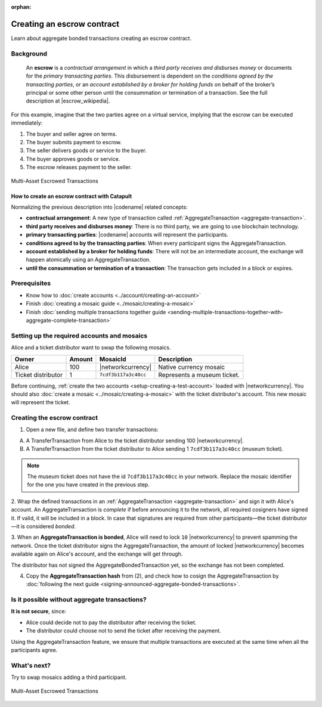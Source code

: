 :orphan:

.. post:: 12 Aug, 2018
    :category: Aggregate Transaction
    :excerpt: 1
    :nocomments:

###########################
Creating an escrow contract
###########################

Learn about aggregate bonded transactions creating an escrow contract.

**********
Background
**********

    An **escrow** is a *contractual arrangement* in which a *third party receives and disburses money*
    or documents for the *primary transacting parties*. This disbursement is dependent on the
    *conditions agreed by the transacting parties*, or an *account established by a broker for holding funds*
    on behalf of the broker’s principal or some other person until the consummation or termination of a transaction. See the full description at |escrow_wikipedia|.

For this example, imagine that the two parties agree on a virtual service, implying that the escrow can be executed immediately:

1. The buyer and seller agree on terms.
2. The buyer submits payment to escrow.
3. The seller delivers goods or service to the buyer.
4. The buyer approves goods or service.
5. The escrow releases payment to the seller.

.. figure:: ../../resources/images/examples/aggregate-escrow-1.png
    :align: center
    :width: 450px

    Multi-Asset Escrowed Transactions

How to create an escrow contract with Catapult
==============================================

Normalizing the previous description into |codename| related concepts:

* **contractual arrangement**: A new type of transaction called :ref:`AggregateTransaction <aggregate-transaction>`.

* **third party receives and disburses money**: There is no third party, we are going to use blockchain technology.

* **primary transacting parties**: |codename| accounts will represent the participants.

* **conditions agreed to by the transacting parties**: When every participant signs the AggregateTransaction.

* **account established by a broker for holding funds**: There will not be an intermediate account, the exchange will happen atomically using an AggregateTransaction.

* **until the consummation or termination of a transaction**: The transaction gets included in a block or expires.

*************
Prerequisites
*************

- Know how to :doc:`create accounts <../account/creating-an-account>`
- Finish :doc:`creating a mosaic guide <../mosaic/creating-a-mosaic>`
- Finish :doc:`sending multiple transactions together guide <sending-multiple-transactions-together-with-aggregate-complete-transaction>`

********************************************
Setting up the required accounts and mosaics
********************************************

Alice and a ticket distributor want to swap the following mosaics.

.. csv-table::
        :header: "Owner", "Amount", "MosaicId", "Description"

        Alice, 100, |networkcurrency|, Native currency mosaic
        Ticket distributor, 1, ``7cdf3b117a3c40cc``, Represents a museum ticket.

Before continuing, :ref:`create the two accounts <setup-creating-a-test-account>` loaded with |networkcurrency|.
You should also :doc:`create a mosaic <../mosaic/creating-a-mosaic>` with the ticket distributor's account.
This new mosaic will represent the ticket.

****************************
Creating the escrow contract
****************************

1. Open a new file, and define two transfer transactions:

A) A TransferTransaction from Alice to the ticket distributor sending 100 |networkcurrency|.

B) A TransferTransaction from the ticket distributor to Alice sending 1 ``7cdf3b117a3c40cc`` (museum ticket).

.. note:: The museum ticket does not have the id ``7cdf3b117a3c40cc`` in your network. Replace the mosaic identifier for the one you have created in the previous step.

.. example-code::

    .. viewsource:: ../../resources/examples/typescript/aggregate/CreatingAnEscrowContractWithAggregateBondedTransaction.ts
        :language: typescript
        :start-after:  /* start block 01 */
        :end-before: /* end block 01 */

    .. viewsource:: ../../resources/examples/typescript/aggregate/CreatingAnEscrowContractWithAggregateBondedTransaction.js
        :language: javascript
        :start-after:  /* start block 01 */
        :end-before: /* end block 01 */

2. Wrap the defined transactions in an :ref:`AggregateTransaction <aggregate-transaction>` and sign it with Alice's account.
An AggregateTransaction is *complete* if before announcing it to the network, all required cosigners have signed it.
If valid, it will be included in a block.
In case that signatures are required from other participants—the ticket distributor—it is considered *bonded*.

.. example-code::

    .. viewsource:: ../../resources/examples/typescript/aggregate/CreatingAnEscrowContractWithAggregateBondedTransaction.ts
        :language: typescript
        :start-after:  /* start block 02 */
        :end-before: /* end block 02 */

    .. viewsource:: ../../resources/examples/typescript/aggregate/CreatingAnEscrowContractWithAggregateBondedTransaction.js
        :language: javascript
        :start-after:  /* start block 02 */
        :end-before: /* end block 02 */

3. When an **AggregateTransaction is bonded**, Alice will need to lock ``10`` |networkcurrency| to prevent spamming the network.
Once the ticket distributor signs the AggregateTransaction, the amount of locked |networkcurrency| becomes available again on Alice's account, and the exchange will get through.

.. example-code::

    .. viewsource:: ../../resources/examples/typescript/aggregate/CreatingAnEscrowContractWithAggregateBondedTransaction.ts
        :language: typescript
        :start-after:  /* start block 03 */
        :end-before: /* end block 03 */

    .. viewsource:: ../../resources/examples/typescript/aggregate/CreatingAnEscrowContractWithAggregateBondedTransaction.js
        :language: javascript
        :start-after:  /* start block 03 */
        :end-before: /* end block 03 */

The distributor has not signed the AggregateBondedTransaction yet, so the exchange has not been completed.

4. Copy the **AggregateTransaction hash** from (2), and check how to cosign the AggregateTransaction by :doc:`following the next guide <signing-announced-aggregate-bonded-transactions>`.

**********************************************
Is it possible without aggregate transactions?
**********************************************

**It is not secure**, since:

- Alice could decide not to pay the distributor after receiving the ticket.
- The distributor could choose not to send the ticket after receiving the payment.

Using the AggregateTransaction feature, we ensure that multiple transactions are executed at the same time when all the participants agree.

************
What's next?
************

Try to swap mosaics adding a third participant.

.. figure:: ../../resources/images/examples/aggregate-escrow-2.png
    :align: center
    :width: 400px

    Multi-Asset Escrowed Transactions

.. |escrow_wikipedia| raw:: html

   <a href="https://en.wikipedia.org/wiki/Escrow" target="_blank">Wikipedia</a>
